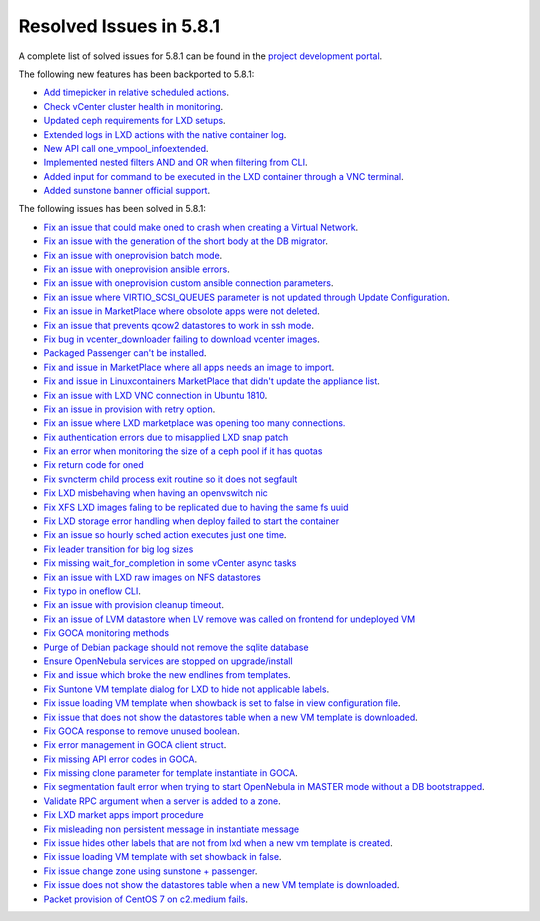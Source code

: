 .. _resolved_issues_581:

Resolved Issues in 5.8.1
--------------------------------------------------------------------------------

A complete list of solved issues for 5.8.1 can be found in the `project development portal <https://github.com/OpenNebula/one/milestone/24>`__.

The following new features has been backported to 5.8.1:

- `Add timepicker in relative scheduled actions <https://github.com/OpenNebula/one/issues/2961>`__.
- `Check vCenter cluster health in monitoring <https://github.com/OpenNebula/one/issues/2968>`__.
- `Updated ceph requirements for LXD setups <https://github.com/OpenNebula/one/issues/2998>`__.
- `Extended logs in LXD actions with the native container log <https://github.com/OpenNebula/one/issues/3099>`__.
- `New API call one_vmpool_infoextended <https://github.com/OpenNebula/one/issues/3076>`__.
- `Implemented nested filters AND and OR when filtering from CLI <https://github.com/OpenNebula/one/issues/2505>`__.
- `Added input for command to be executed in the LXD container through a VNC terminal <https://github.com/OpenNebula/one/issues/3020>`__.
- `Added sunstone banner official support <https://github.com/OpenNebula/one/issues/3167>`__.

The following issues has been solved in 5.8.1:

- `Fix an issue that could make oned to crash when creating a Virtual Network <https://github.com/OpenNebula/one/issues/2985>`__.
- `Fix an issue with the generation of the short body at the DB migrator <https://github.com/OpenNebula/one/issues/2995>`__.
- `Fix an issue with oneprovision batch mode <https://github.com/OpenNebula/one/issues/2964>`__.
- `Fix an issue with oneprovision ansible errors <https://github.com/OpenNebula/one/issues/3002>`__.
- `Fix an issue with oneprovision custom ansible connection parameters <https://github.com/OpenNebula/one/issues/3005>`__.
- `Fix an issue where VIRTIO_SCSI_QUEUES parameter is not updated through Update Configuration <https://github.com/OpenNebula/one/issues/2880>`__.
- `Fix an issue in MarketPlace where obsolote apps were not deleted <https://github.com/OpenNebula/one/issues/3017>`__.
- `Fix an issue that prevents qcow2 datastores to work in ssh mode <https://github.com/OpenNebula/one/issues/3038>`__.
- `Fix bug in vcenter_downloader failing to download vcenter images <https://github.com/OpenNebula/one/issues/3044>`__.
- `Packaged Passenger can't be installed <https://github.com/OpenNebula/one/issues/2994>`__.
- `Fix and issue in MarketPlace where all apps needs an image to import <https://github.com/OpenNebula/one/issues/1666>`__.
- `Fix and issue in Linuxcontainers MarketPlace that didn't update the appliance list <https://github.com/OpenNebula/one/issues/3060>`__.
- `Fix an issue with LXD VNC connection in Ubuntu 1810 <https://github.com/OpenNebula/one/issues/3069>`_.
- `Fix an issue in provision with retry option <https://github.com/OpenNebula/one/issues/3068>`__.
- `Fix an issue where LXD marketplace was opening too many connections. <https://github.com/OpenNebula/one/issues/3014>`_
- `Fix authentication errors due to misapplied LXD snap patch <https://github.com/OpenNebula/one/issues/3029>`_
- `Fix an error when monitoring the size of a ceph pool if it has quotas <https://github.com/OpenNebula/one/issues/1232>`_
- `Fix return code for oned <https://github.com/OpenNebula/one/issues/3088>`_
- `Fix svncterm child process exit routine so it does not segfault <https://github.com/OpenNebula/one/issues/3052>`_
- `Fix LXD misbehaving when having an openvswitch nic <https://github.com/OpenNebula/one/issues/3058>`_
- `Fix XFS LXD images faling to be replicated due to having the same fs uuid <https://github.com/OpenNebula/one/issues/3103>`_
- `Fix LXD storage error handling when deploy failed to start the container <https://github.com/OpenNebula/one/issues/3098>`_
- `Fix an issue so hourly sched action executes just one time <https://github.com/OpenNebula/one/issues/3119>`__.
- `Fix leader transition for big log sizes <https://github.com/OpenNebula/one/issues/3123>`_
- `Fix missing wait_for_completion in some vCenter async tasks <https://github.com/OpenNebula/one/issues/3125>`_
- `Fix an issue with LXD raw images on NFS datastores <https://github.com/OpenNebula/one/issues/3127>`_
- `Fix typo in oneflow CLI <https://github.com/OpenNebula/one/issues/3086>`__.
- `Fix an issue with provision cleanup timeout <https://github.com/OpenNebula/one/issues/3136>`__.
- `Fix an issue of LVM datastore when LV remove was called on frontend for undeployed VM <https://github.com/OpenNebula/one/issues/2981>`_
- `Fix GOCA monitoring methods <https://github.com/OpenNebula/one/issues/3144>`_
- `Purge of Debian package should not remove the sqlite database <https://github.com/OpenNebula/packages/issues/64>`_
- `Ensure OpenNebula services are stopped on upgrade/install <https://github.com/OpenNebula/packages/issues/58>`_
- `Fix and issue which broke the new endlines from templates <https://github.com/OpenNebula/one/issues/2515>`__.
- `Fix Suntone VM template dialog for LXD to hide not applicable labels <https://github.com/OpenNebula/one/issues/3026>`__.
- `Fix issue loading VM template when showback is set to false in view configuration file <https://github.com/OpenNebula/one/issues/3007>`__.
- `Fix issue that does not show the datastores table when a new VM template is downloaded <https://github.com/OpenNebula/one/issues/3066>`__.
- `Fix GOCA response to remove unused boolean <https://github.com/OpenNebula/one/issues/3114>`__.
- `Fix error management in GOCA client struct <https://github.com/OpenNebula/one/issues/2678>`__.
- `Fix missing API error codes in GOCA <https://github.com/OpenNebula/one/issues/3149>`__.
- `Fix missing clone parameter for template instantiate in GOCA <https://github.com/OpenNebula/one/issues/3151>`__.
- `Fix segmentation fault error when trying to start OpenNebula in MASTER mode without a DB bootstrapped <https://github.com/OpenNebula/one/issues/3161s>`__.
- `Validate RPC argument when a server is added to a zone <https://github.com/OpenNebula/one/issues/2603>`__.
- `Fix LXD market apps import procedure <https://github.com/OpenNebula/one/issues/3164>`__
- `Fix misleading non persistent message in instantiate message <https://github.com/OpenNebula/one/issues/3095>`__
- `Fix issue hides other labels that are not from lxd when a new vm template is created <https://github.com/OpenNebula/one/issues/3026>`__.
- `Fix issue loading VM template with set showback in false <https://github.com/OpenNebula/one/issues/3007>`__.
- `Fix issue change zone using sunstone + passenger <https://github.com/OpenNebula/one/issues/3157>`__.
- `Fix issue does not show the datastores table when a new VM template is downloaded <https://github.com/OpenNebula/one/issues/3066>`__.
- `Packet provision of CentOS 7 on c2.medium fails <https://github.com/OpenNebula/one/issues/3080>`__.
